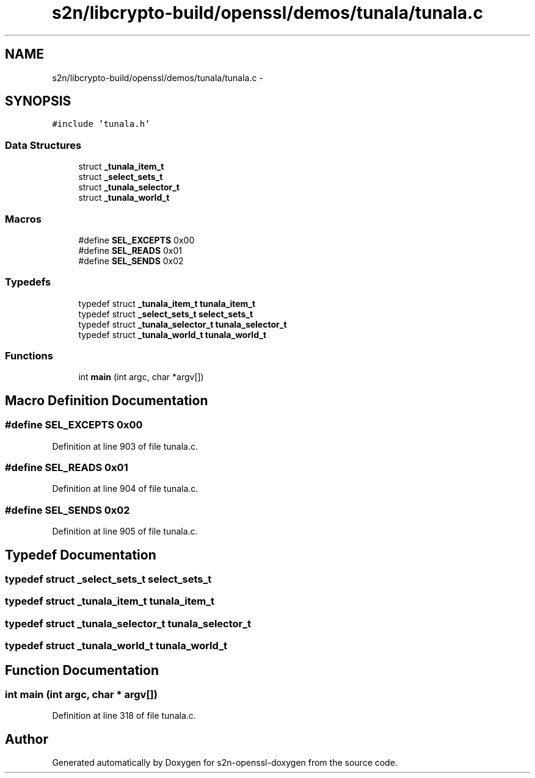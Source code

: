 .TH "s2n/libcrypto-build/openssl/demos/tunala/tunala.c" 3 "Thu Jun 30 2016" "s2n-openssl-doxygen" \" -*- nroff -*-
.ad l
.nh
.SH NAME
s2n/libcrypto-build/openssl/demos/tunala/tunala.c \- 
.SH SYNOPSIS
.br
.PP
\fC#include 'tunala\&.h'\fP
.br

.SS "Data Structures"

.in +1c
.ti -1c
.RI "struct \fB_tunala_item_t\fP"
.br
.ti -1c
.RI "struct \fB_select_sets_t\fP"
.br
.ti -1c
.RI "struct \fB_tunala_selector_t\fP"
.br
.ti -1c
.RI "struct \fB_tunala_world_t\fP"
.br
.in -1c
.SS "Macros"

.in +1c
.ti -1c
.RI "#define \fBSEL_EXCEPTS\fP   0x00"
.br
.ti -1c
.RI "#define \fBSEL_READS\fP   0x01"
.br
.ti -1c
.RI "#define \fBSEL_SENDS\fP   0x02"
.br
.in -1c
.SS "Typedefs"

.in +1c
.ti -1c
.RI "typedef struct \fB_tunala_item_t\fP \fBtunala_item_t\fP"
.br
.ti -1c
.RI "typedef struct \fB_select_sets_t\fP \fBselect_sets_t\fP"
.br
.ti -1c
.RI "typedef struct \fB_tunala_selector_t\fP \fBtunala_selector_t\fP"
.br
.ti -1c
.RI "typedef struct \fB_tunala_world_t\fP \fBtunala_world_t\fP"
.br
.in -1c
.SS "Functions"

.in +1c
.ti -1c
.RI "int \fBmain\fP (int argc, char *argv[])"
.br
.in -1c
.SH "Macro Definition Documentation"
.PP 
.SS "#define SEL_EXCEPTS   0x00"

.PP
Definition at line 903 of file tunala\&.c\&.
.SS "#define SEL_READS   0x01"

.PP
Definition at line 904 of file tunala\&.c\&.
.SS "#define SEL_SENDS   0x02"

.PP
Definition at line 905 of file tunala\&.c\&.
.SH "Typedef Documentation"
.PP 
.SS "typedef struct \fB_select_sets_t\fP  \fBselect_sets_t\fP"

.SS "typedef struct \fB_tunala_item_t\fP  \fBtunala_item_t\fP"

.SS "typedef struct \fB_tunala_selector_t\fP  \fBtunala_selector_t\fP"

.SS "typedef struct \fB_tunala_world_t\fP  \fBtunala_world_t\fP"

.SH "Function Documentation"
.PP 
.SS "int main (int argc, char * argv[])"

.PP
Definition at line 318 of file tunala\&.c\&.
.SH "Author"
.PP 
Generated automatically by Doxygen for s2n-openssl-doxygen from the source code\&.
